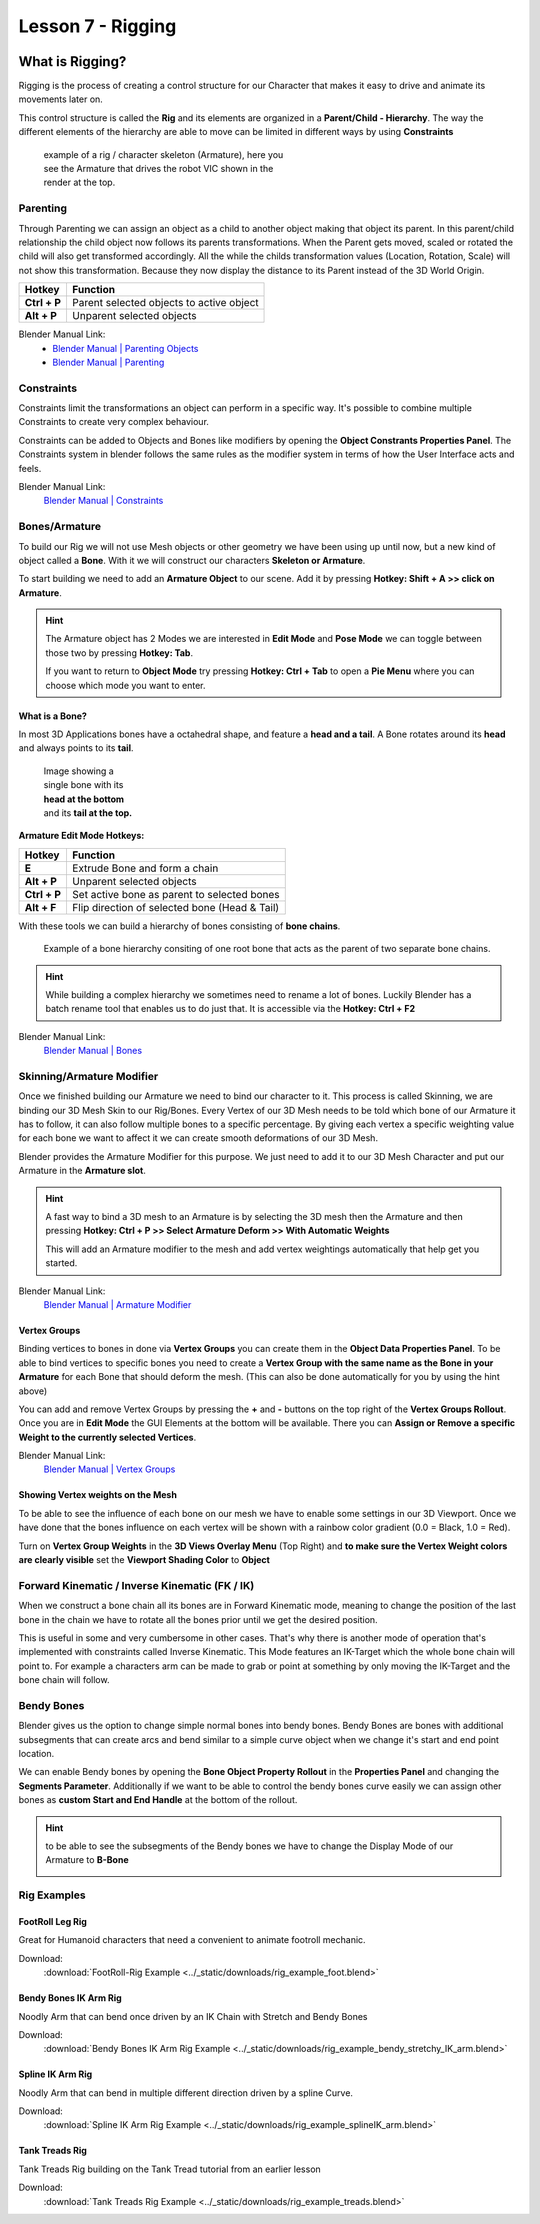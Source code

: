 ##################
Lesson 7 - Rigging
##################

.. image:: ../_static/images/vic_scouting.png
   :width: 600

****************
What is Rigging?
****************
Rigging is the process of creating a control structure for our Character that 
makes it easy to drive and animate its movements later on.

This control structure is called the **Rig** and its elements are organized in a
**Parent/Child - Hierarchy**. The way the different elements of the hierarchy
are able to move can be limited in different ways by using **Constraints** 

.. figure:: ../_static/images/bl_armature_vic_rig.png
    :figwidth: 400

    example of a rig / character skeleton (Armature), here you see the
    Armature that drives the robot VIC shown in the render at the top.


Parenting
=========
Through Parenting we can assign an object as a child to another object making 
that object its parent. In this parent/child relationship the child object
now follows its parents transformations. When the Parent gets moved, scaled or
rotated the child will also get transformed accordingly. All the while the
childs transformation values (Location, Rotation, Scale) will not show this
transformation. Because they now display the distance to its Parent instead
of the 3D World Origin.

=========================== ==========================================
Hotkey                      Function
=========================== ==========================================
**Ctrl + P**                Parent selected objects to active object
**Alt + P**                 Unparent selected objects
=========================== ==========================================

Blender Manual Link:
    * `Blender Manual | Parenting Objects <https://docs.blender.org/manual/en/latest/scene_layout/object/editing/parent.html>`_
    * `Blender Manual | Parenting <https://docs.blender.org/manual/en/latest/animation/armatures/bones/editing/parenting.html>`_

Constraints
===========
Constraints limit the transformations an object can perform in a specific way.
It's possible to combine multiple Constraints to create very complex behaviour.

Constraints can be added to Objects and Bones like modifiers by opening the
|props_constraints| **Object Constrants Properties Panel**. The Constraints
system in blender follows the same rules as the modifier system in terms of
how the User Interface acts and feels.

.. image:: ../_static/images/bl_gui_props_constraints_bones_limit_loc.png

.. |props_constraints| image:: ../_static/images/bl_gui_props_constraints.png

Blender Manual Link:
    `Blender Manual | Constraints <https://docs.blender.org/manual/en/latest/animation/constraints/introduction.html>`_

Bones/Armature
==============
To build our Rig we will not use Mesh objects or other geometry we have been using
up until now, but a new kind of object called a **Bone**. With it we will construct
our characters **Skeleton or Armature**.

To start building we need to add an **Armature Object** to our scene. Add it by
pressing **Hotkey: Shift + A >> click on Armature**.

.. hint::
    The Armature object has 2 Modes we are interested in **Edit Mode** and 
    **Pose Mode** we can toggle between those two by pressing **Hotkey: Tab**.

    If you want to return to **Object Mode** try pressing **Hotkey: Ctrl + Tab**
    to open a **Pie Menu** where you can choose which mode you want to enter.

What is a Bone?
---------------
In most 3D Applications bones have a octahedral shape, and feature a **head and a
tail**. A Bone rotates around its **head** and always points to its **tail**.

.. figure:: ../_static/images/bl_object_bone.png
   :figwidth: 150

   Image showing a single bone with its **head at the bottom** and its **tail at the top.**

**Armature Edit Mode Hotkeys:**

=========================== =============================================
Hotkey                      Function
=========================== =============================================
**E**                       Extrude Bone and form a chain
**Alt + P**                 Unparent selected objects
**Ctrl + P**                Set active bone as parent to selected bones
**Alt + F**                 Flip direction of selected bone (Head & Tail)
=========================== =============================================

With these tools we can build a hierarchy of bones consisting of **bone
chains**.

.. figure:: ../_static/images/bl_object_bone_chain.png

    Example of a bone hierarchy consiting of one root bone
    that acts as the parent of two separate bone chains.

.. hint:: 
    
    While building a complex hierarchy we sometimes need to rename a lot of bones.
    Luckily Blender has a batch rename tool that enables us to do just that.
    It is accessible via the **Hotkey: Ctrl + F2**

Blender Manual Link:
    `Blender Manual | Bones <https://docs.blender.org/manual/en/latest/animation/armatures/bones/introduction.html>`_

Skinning/Armature Modifier
==========================
Once we finished building our Armature we need to bind our character to it. This
process is called Skinning, we are binding our 3D Mesh Skin to our Rig/Bones.
Every Vertex of our 3D Mesh needs to be told which bone of our Armature it has
to follow, it can also follow multiple bones to a specific percentage. By giving
each vertex a specific weighting value for each bone we want to affect it we can
create smooth deformations of our 3D Mesh.

Blender provides the Armature Modifier for this purpose. We just need to add it
to our 3D Mesh Character and put our Armature in the **Armature slot**.

.. hint::
    A fast way to bind a 3D mesh to an Armature is by selecting the 3D mesh then
    the Armature and then pressing **Hotkey: Ctrl + P >> Select Armature Deform
    >> With Automatic Weights**

    This will add an Armature modifier to the mesh and add vertex weightings
    automatically that help get you started.

Blender Manual Link:
    `Blender Manual | Armature Modifier <https://docs.blender.org/manual/en/latest/modeling/modifiers/deform/armature.html>`_

Vertex Groups
-------------
Binding vertices to bones in done via **Vertex Groups** you can create them
in the |props_object_data| **Object Data Properties Panel**. To be able to
bind vertices to specific bones you need to create a **Vertex Group with 
the same name as the Bone in your Armature** for each Bone that should deform
the mesh. (This can also be done automatically for you by using the hint above)

.. image:: ../_static/images/bl_gui_vertex_groups.png

You can add and remove Vertex Groups by pressing the **+** and **-** buttons on
the top right of the **Vertex Groups Rollout**.
Once you are in **Edit Mode** the GUI Elements at the bottom will be available.
There you can **Assign or Remove a specific Weight to the currently selected Vertices**.

.. |props_object_data| image:: ../_static/images/bl_gui_props_object_data.png

Blender Manual Link:
    `Blender Manual | Vertex Groups <https://docs.blender.org/manual/en/latest/modeling/meshes/properties/vertex_groups/introduction.html>`_


Showing Vertex weights on the Mesh
----------------------------------
To be able to see the influence of each bone on our mesh we have to enable some settings
in our 3D Viewport. Once we have done that the bones influence on each vertex will be
shown with a rainbow color gradient (0.0 = Black, 1.0 = Red).

.. image:: ../_static/images/bl_gui_3dview_vertexweight_preview.png

Turn on **Vertex Group Weights** in the **3D Views Overlay Menu** (Top Right) and
**to make sure the Vertex Weight colors are clearly visible** set the **Viewport
Shading Color** to **Object**

.. image:: ../_static/images/bl_gui_3dview_overlays_vertexweights.png
.. image:: ../_static/images/bl_gui_3dview_shading_color.png

Forward Kinematic / Inverse Kinematic (FK / IK)
===============================================
When we construct a bone chain all its bones are in Forward Kinematic mode, 
meaning to change the position of the last bone in the chain we have to 
rotate all the bones prior until we get the desired position.

This is useful in some and very cumbersome in other cases. That's why there
is another mode of operation that's implemented with constraints called
Inverse Kinematic. This Mode features an IK-Target which the whole bone 
chain will point to. For example a characters arm can be made to grab or
point at something by only moving the IK-Target and the bone chain will
follow.

.. raw:: html

    <video controls src="../_static/videos/bl_3dview_ikchain_demo.mp4"></video>


Bendy Bones
===========
Blender gives us the option to change simple normal bones into bendy bones. Bendy
Bones are bones with additional subsegments that can create arcs and bend similar
to a simple curve object when we change it's start and end point location.

.. raw:: html

    <video controls src="../_static/videos/bl_3dview_bendybones_demo.mp4"></video>


We can enable Bendy bones by opening the **Bone Object Property Rollout** in the
**Properties Panel** and changing the **Segments Parameter**.
Additionally if we want to be able to control the bendy bones curve easily we can
assign other bones as **custom Start and End Handle** at the bottom of the rollout.

.. image:: ../_static/images/bl_gui_props_object_data_bone.png

.. hint::
    to be able to see the subsegments of the Bendy bones we have to change the 
    Display Mode of our Armature to **B-Bone**

    .. image:: ../_static/images/bl_gui_props_object_data_armature_bbone.png

Rig Examples
============

FootRoll Leg Rig
----------------
Great for Humanoid characters that need a convenient to animate footroll mechanic.

Download:
    :download:`FootRoll-Rig Example <../_static/downloads/rig_example_foot.blend>`

Bendy Bones IK Arm Rig
----------------------
Noodly Arm that can bend once driven by an IK Chain with Stretch and Bendy Bones

Download:
    :download:`Bendy Bones IK Arm Rig Example <../_static/downloads/rig_example_bendy_stretchy_IK_arm.blend>`

Spline IK Arm Rig
-----------------
Noodly Arm that can bend in multiple different direction driven by a spline Curve.

Download:
    :download:`Spline IK Arm Rig Example <../_static/downloads/rig_example_splineIK_arm.blend>`

Tank Treads Rig
---------------
Tank Treads Rig building on the Tank Tread tutorial from an earlier lesson

Download:
    :download:`Tank Treads Rig Example <../_static/downloads/rig_example_treads.blend>`
